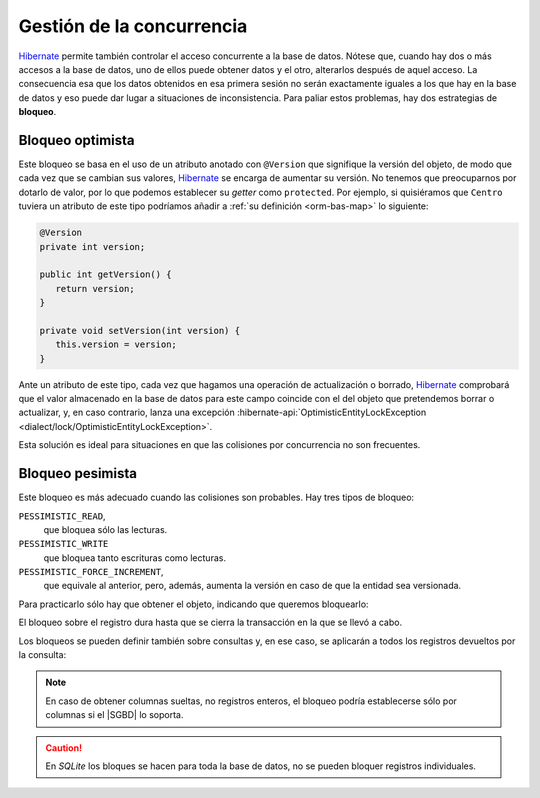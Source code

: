 .. _orm-concurrencia:

Gestión de la concurrencia
**************************
Hibernate_ permite también controlar el acceso concurrente a la base de datos.
Nótese que, cuando hay dos o más accesos a la base de datos, uno de ellos puede
obtener datos y el otro, alterarlos después de aquel acceso. La consecuencia esa
que los datos obtenidos en esa primera sesión no serán exactamente iguales a los
que hay en la base de datos y eso puede dar lugar a situaciones de
inconsistencia. Para paliar estos problemas, hay dos estrategias de **bloqueo**.

.. _orm-bloq-opt:

Bloqueo optimista
=================
Este bloqueo se basa en el uso de un atributo anotado con ``@Version`` que
signifique la versión del objeto, de modo que cada vez que se cambian sus
valores, Hibernate_ se encarga de aumentar su versión. No tenemos que
preocuparnos por dotarlo de valor, por lo que podemos establecer su *getter*
como ``protected``. Por ejemplo, si quisiéramos que ``Centro`` tuviera un
atributo de este tipo podríamos añadir a :ref:`su definición <orm-bas-map>` lo
siguiente:

.. code-block:: java

   @Version
   private int version;

   public int getVersion() {
      return version;
   }

   private void setVersion(int version) {
      this.version = version;
   }

Ante un atributo de este tipo, cada vez que hagamos una operación de
actualización o borrado, Hibernate_ comprobará que el valor almacenado en la
base de datos para este campo coincide con el del objeto que pretendemos borrar
o actualizar, y, en caso contrario, lanza una excepción
:hibernate-api:`OptimisticEntityLockException <dialect/lock/OptimisticEntityLockException>`.

Esta solución es ideal para situaciones en que las colisiones por concurrencia
no son frecuentes.

.. _orm-bloq-pes:

Bloqueo pesimista
=================
Este bloqueo es más adecuado cuando las colisiones son probables. Hay tres tipos
de bloqueo:

``PESSIMISTIC_READ``,
   que bloquea sólo las lecturas.

``PESSIMISTIC_WRITE``
   que bloquea tanto escrituras como lecturas.

``PESSIMISTIC_FORCE_INCREMENT``,
   que equivale al anterior, pero, además, aumenta la versión en caso de que la
   entidad sea versionada.

Para practicarlo sólo hay que obtener el objeto, indicando que queremos
bloquearlo:

.. code-block:: java
   :emphasize-lines: 5

   try(Session sesion = hf.openSession()) {
      Transaction tr = null;
      try {
         tr = sesion.beginTransaction();
         Centro castillo = sesion.find(Centro.class, 11004866L, LockModeType.PESSIMISTIC_WRITE);
         // Acabamos de bloquear ese registro, así
         // que ninguna otra sesión concurrente podrá
         // leer o escribir este registro durante la transacción.

         // ...

         tr.commit();
      }
      catch(HibernateException err) {
         e.printStackTrace();
         if(tr != null) tr.rollback();
      }

      // Registro desbloqueado.
   }
   catch(HibernateException err) {
      e.printStackTrace();
   }

El bloqueo sobre el registro dura hasta que se cierra la transacción en la que
se llevó a cabo.

Los bloqueos se pueden definir también sobre consultas y, en ese caso, se
aplicarán a todos los registros devueltos por la consulta:

.. code-block:: java 
   :emphasize-lines: 2

   // También podríamos usar Criteria API
   Query query = session.createQuery("FROM Estudiante");
   query.setLockMode(LockModeType.PESSIMISTIC_WRITE);

   List<Estudiante> estudiantes = query.setResultList(); // Todos están bloquedos

.. note:: En caso de obtener columnas sueltas, no registros enteros, el bloqueo
   podría establecerse sólo por columnas si el |SGBD| lo soporta.

.. caution:: En *SQLite* los bloques se hacen para toda la base de datos, no se
   pueden bloquer registros individuales.

.. _Hibernate: https://www.hibernate.org

.. |SGBD| replace:: :abbr:`SGBD (Sistema Gestor de Bases de Datos)`
